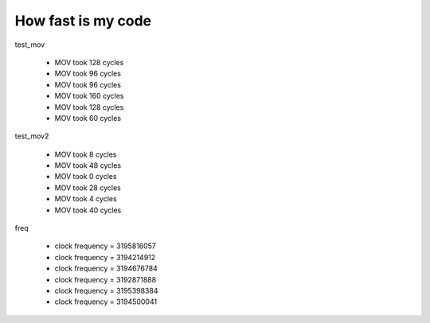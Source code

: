 =====================
 How fast is my code
=====================

test_mov

	- MOV took 128 cycles
	- MOV took 96 cycles
	- MOV took 96 cycles
	- MOV took 160 cycles
	- MOV took 128 cycles
	- MOV took 60 cycles

test_mov2	

	- MOV took 8 cycles
	- MOV took 48 cycles
	- MOV took 0 cycles
	- MOV took 28 cycles
	- MOV took 4 cycles
	- MOV took 40 cycles
	
freq

	- clock frequency = 3195816057
	- clock frequency = 3194214912
	- clock frequency = 3194676784
	- clock frequency = 3192871888
	- clock frequency = 3195398384
	- clock frequency = 3194500041


